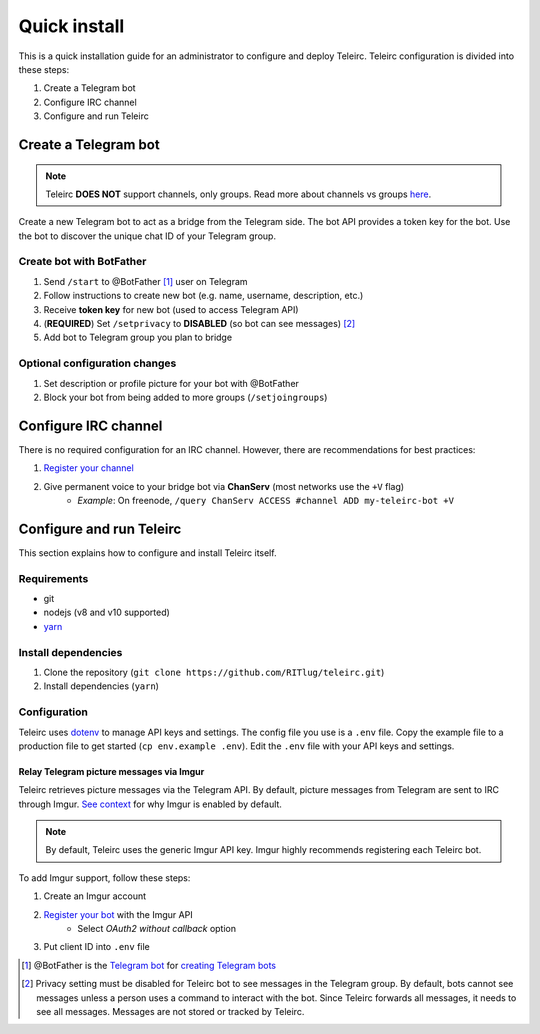 #############
Quick install
#############

This is a quick installation guide for an administrator to configure and deploy Teleirc.
Teleirc configuration is divided into these steps:

#. Create a Telegram bot
#. Configure IRC channel
#. Configure and run Teleirc


*********************
Create a Telegram bot
*********************

.. note:: Teleirc **DOES NOT** support channels, only groups.
          Read more about channels vs groups `here <https://telegram.org/faq#q-what-39s-the-difference-between-groups-supergroups-and-channel>`_.

Create a new Telegram bot to act as a bridge from the Telegram side.
The bot API provides a token key for the bot.
Use the bot to discover the unique chat ID of your Telegram group.

Create bot with BotFather
=========================

#. Send ``/start`` to @BotFather [#]_ user on Telegram
#. Follow instructions to create new bot (e.g. name, username, description, etc.)
#. Receive **token key** for new bot (used to access Telegram API)
#. (**REQUIRED**) Set ``/setprivacy`` to **DISABLED** (so bot can see messages) [#]_
#. Add bot to Telegram group you plan to bridge

Optional configuration changes
==============================

#. Set description or profile picture for your bot with @BotFather
#. Block your bot from being added to more groups (``/setjoingroups``)


*********************
Configure IRC channel
*********************

There is no required configuration for an IRC channel.
However, there are recommendations for best practices:

#. `Register your channel <https://docs.pagure.org/infra-docs/sysadmin-guide/sops/freenode-irc-channel.html#adding-new-channel>`_
#. Give permanent voice to your bridge bot via **ChanServ** (most networks use the ``+V`` flag)
    - *Example*: On freenode, ``/query ChanServ ACCESS #channel ADD my-teleirc-bot +V``


*************************
Configure and run Teleirc
*************************

This section explains how to configure and install Teleirc itself.

Requirements
============

- git
- nodejs (v8 and v10 supported)
- `yarn <https://yarnpkg.com/en/docs/install>`_

Install dependencies
====================

#. Clone the repository (``git clone https://github.com/RITlug/teleirc.git``)
#. Install dependencies (``yarn``)

Configuration
=============

Teleirc uses `dotenv <https://www.npmjs.com/package/dotenv>`_ to manage API keys and settings.
The config file you use is a ``.env`` file.
Copy the example file to a production file to get started (``cp env.example .env``).
Edit the ``.env`` file with your API keys and settings.

.. seealso::

   See :doc:`config-file-glossary` for detailed information.

Relay Telegram picture messages via Imgur
-----------------------------------------

Teleirc retrieves picture messages via the Telegram API.
By default, picture messages from Telegram are sent to IRC through Imgur.
`See context <https://github.com/RITlug/teleirc/issues/115>`_ for why Imgur is enabled by default.

.. note:: By default, Teleirc uses the generic Imgur API key.
          Imgur highly recommends registering each Teleirc bot.

To add Imgur support, follow these steps:

#. Create an Imgur account
#. `Register your bot <https://api.imgur.com/oauth2/addclient>`_ with the Imgur API
    - Select *OAuth2 without callback* option
#. Put client ID into ``.env`` file


.. [#] @BotFather is the `Telegram bot <https://core.telegram.org/bots>`_ for `creating Telegram bots <https://core.telegram.org/bots#6-botfather>`_
.. [#] Privacy setting must be disabled for Teleirc bot to see messages in the Telegram group.
       By default, bots cannot see messages unless a person uses a command to interact with the bot.
       Since Teleirc forwards all messages, it needs to see all messages.
       Messages are not stored or tracked by Teleirc.

